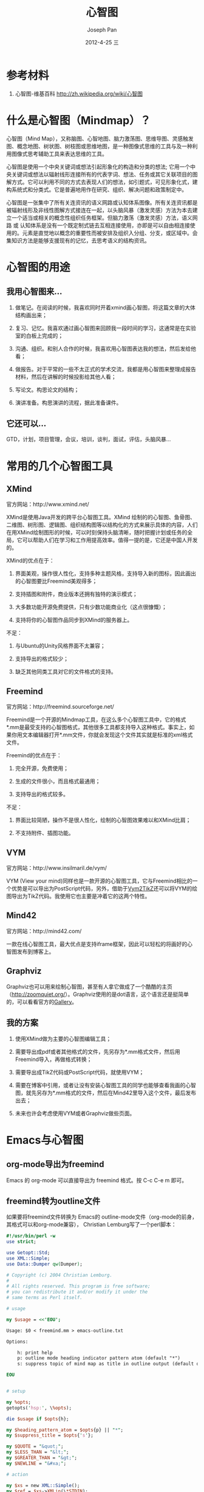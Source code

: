 #+TITLE:     心智图
#+AUTHOR:    Joseph Pan
#+EMAIL:     cs.wzpan@gmail.com
#+DATE:      2012-4-25 三
#+DESCRIPTION: 心智图
#+KEYWORDS: xmind freemind VYM Mind42
#+LANGUAGE:  ch
#+OPTIONS:   H:3 num:t toc:t \n:nil @:t ::t |:t ^:t -:t f:t *:t <:t
#+INFOJS_OPT: view:nil toc:nil ltoc:t mouse:underline buttons:0 path:http://orgmode.org/org-info.js
#+EXPORT_SELECT_TAGS: export
#+EXPORT_EXCLUDE_TAGS: noexport
#+LINK_UP:   ./software_index.html

* 参考材料

  1. 心智图-维基百科 http://zh.wikipedia.org/wiki/心智图

* 什么是心智图（Mindmap）？

  心智图（Mind Map），又称脑图、心智地图、脑力激荡图、思维导图、灵感触发图、概念地图、树状图、树枝图或思维地图，是一种图像式思维的工具与及一种利用图像式思考辅助工具来表达思维的工具。
  
  心智图是使用一个中央关键词或想法引起形象化的构造和分类的想法; 它用一个中央关键词或想法以辐射线形连接所有的代表字词、想法、任务或其它关联项目的图解方式。它可以利用不同的方式去表现人们的想法，如引题式，可见形象化式，建构系统式和分类式。它是普遍地用作在研究、组织、解决问题和政策制定中。
  
  心智图是一张集中了所有关连资讯的语义网路或认知体系图像。所有关连资讯都是被辐射线形及非线性图解方式接连在一起，以头脑风暴（激发灵感）方法为本去建立一个适当或相关的概念性组织任务框架。但脑力激荡（激发灵感）方法，语义网路 或 认知体系是没有一个既定制式链去互相连接使用，亦即是可以自由相连接使用的。元素是直觉地以概念的重要性而被安排及组织入分组、分支，或区域中。会集知识方法是能够支援现有的记忆，去思考语义的结构资讯。

* 心智图的用途

** 我用心智图来...

   1. 做笔记。在阅读的时候，我喜欢同时开着xmind画心智图，将这篇文章的大体结构画出来；

   2. 复习、记忆。我喜欢通过画心智图来回顾我一段时间的学习，这通常是在实验室的白板上完成的；

   3. 沟通、组织。和别人合作的时候，我喜欢用心智图表达我的想法，然后发给他看；

   4. 做报告。对于平常的一些不太正式的学术交流，我都是用心智图来整理成报告材料，然后在讲解的时候投影给其他人看；

   5. 写论文。构思论文的结构；

   6. 演讲准备。构思演讲的流程，据此准备课件。

** 它还可以...

   GTD，计划，项目管理，会议，培训，谈判，面试，评估，头脑风暴...


* 常用的几个心智图工具

** XMind

   官方网站：http://www.xmind.net/

   XMind是使用Java开发的跨平台心智图工具。XMind 绘制的的心智图、鱼骨图、二维图、树形图、逻辑图、组织结构图等以结构化的方式来展示具体的内容，人们在用XMind绘制图形的时候，可以时刻保持头脑清晰，随时把握计划或任务的全局，它可以帮助人们在学习和工作用提高效率。值得一提的是，它还是中国人开发的。

   XMind的优点在于：

   1. 界面美观，操作很人性化，支持多种主题风格，支持导入新的图标，因此画出的心智图要比Freemind美观得多；

   2. 支持插图和附件，商业版本还拥有独特的演示模式；

   3. 大多数功能开源免费提供，只有少数功能商业化（这点很慷慨）；

   4. 支持将你的心智图作品同步到XMind的服务器上。

   不足：   

   1. 与Ubuntu的Unity风格界面不太兼容；

   2. 支持导出的格式较少；

   3. 缺乏其他同类工具对它的文件格式的支持。

** Freemind

   官方网站：http://freemind.sourceforge.net/

   Freemind是一个开源的Mindmap工具，在这么多个心智图工具中，它的格式*.mm是最受支持的心智图格式，其他很多工具都支持导入这种格式。事实上，如果你用文本编辑器打开*.mm文件，你就会发现这个文件其实就是标准的xml格式文件。

   Freemind的优点在于：

   1. 完全开源，免费使用；

   2. 生成的文件很小，而且格式最通用；

   3. 支持导出的格式较多。

   不足：

   1. 界面比较简陋，操作不是很人性化，绘制的心智图效果难以和XMind比肩；

   2. 不支持附件、插图功能。   

** VYM

   官方网站：http://www.insilmaril.de/vym/

   VYM (View your mind)同样也是一款开源的心智图工具，它与Freemind相比的一个优势是可以导出为PostScript代码，另外，借助于[[http://blog.lindoze.net/software/convert-vym-mindmap-pgftikz/][Vym2TikZ]]还可以将VYM的绘图导出为TikZ代码。我使用它也主要是冲着它的这两个特性。

** Mind42

   官方网站：http://mind42.com/

   一款在线心智图工具，最大优点是支持iframe框架，因此可以轻松的将画好的心智图发布到博客上。

** Graphviz

   Graphviz也可以用来绘制心智图，甚至有人拿它做成了一个酷酷的主页（[[http://zoomquiet.org/][http://zoomquiet.org/]]）。Graphviz使用的是dot语言，这个语言还是挺简单的，可以看看官方的[[http://www.graphviz.org/Gallery.php][Gallery]]。

** 我的方案

   1. 使用XMind做为主要的心智图编辑工具；

   2. 需要导出成pdf或者其他格式的文件，先另存为*.mm格式文件，然后用Freemind导入，再做格式转换；

   3. 需要导出成TikZ代码或PostScript代码，就使用VYM；

   4. 需要在博客中引用，或者让没有安装心智图工具的同学也能够查看我画的心智图，就先另存为*.mm格式的文件，然后在Mind42里导入这个文件，最后发布出去；

   5. 未来也许会考虑使用VYM或者Graphviz做些页面。
   
* Emacs与心智图

** org-mode导出为freemind  
  
  Emacs 的 org-mode 可以直接导出为 freemind 格式。按 C-c C-e m 即可。

** freemind转为outline文件

   如果要将freemind文件转换为 Emacs的 outline-mode文件（org-mode的前身，其格式可以和org-mode兼容），
   Christian Lemburg写了一个perl脚本：

   #+begin_src perl
#!/usr/bin/perl -w
use strict;

use Getopt::Std;
use XML::Simple;
use Data::Dumper qw(Dumper);

# Copyright (c) 2004 Christian Lemburg.
#
# All rights reserved. This program is free software;
# you can redistribute it and/or modify it under the
# same terms as Perl itself.

# usage

my $usage = <<'EOU';

Usage: $0 < freemind.mm > emacs-outline.txt

Options:

    h: print help
    p: outline mode heading indicator pattern atom (default "*")
    s: suppress topic of mind map as title in outline output (default off)

EOU


# setup

my %opts;
getopts('hsp:', \%opts);

die $usage if $opts{h};

my $heading_pattern_atom = $opts{p} || "*";
my $suppress_title = $opts{'s'};

my $QUOTE = "&quot;";
my $LESS_THAN = "&lt;";
my $GREATER_THAN = "&gt;";
my $NEWLINE = "&#xa;";

# action

my $xs = new XML::Simple();
my $ref = $xs->XMLin(\*STDIN);

die "Could not find mind map in input" unless exists $ref->{node};

my $start = $ref->{node};
print unquote($start->{TEXT}), "\n\n" unless $suppress_title;

my $level = 0;
process_children($start);


# subs

sub process_node {
    my ($node) = @_;
    process_node_text($node, $level);
    if (not is_leaf($node)) {
        process_children($node);
    }
}

sub process_children {
    my ($node) = @_;
    $level++;
    if (ref($node->{node}) eq "ARRAY") {
        for my $child (@{$node->{node}}) {
            process_node($child);
        }
    } else {
        my $child = $node->{node};
        process_node($child);
    }
    $level--;
}

sub process_node_text {
    my ($node, $level) = @_;
    if (is_paragraph_leaf($node)) {
        print unquote($node->{TEXT}), "\n\n";
    } else {
        print make_heading($level), " ", unquote($node->{TEXT}), "\n\n";
    }
}

sub is_leaf {
    my ($node) = @_;
    return not exists $node->{node};
}

sub is_paragraph_leaf {
    my ($node) = @_;
    # define: paragraph leaf = leaf with text that contains newlines
    return is_leaf($node) && $node->{TEXT} =~ /$NEWLINE/;
}

sub make_heading {
    my ($level) = @_;
    return $heading_pattern_atom x $level;
}

sub unquote {
    my ($s) = @_;
    $s =~ s/$QUOTE/"/g;
    $s =~ s/$LESS_THAN/</g;
    $s =~ s/$GREATER_THAN/>/g;
    $s =~ s/$NEWLINE/\n/g;
    return $s;
}
   #+end_src

用法：将这个脚本保存为 mm2outline.pl 文件，然后复制到freemind文件所在目录，然后使用这条命令：

#+begin_src sh
perl mm2outline.pl $0 < freemind.mm > emacs-outline.txt
#+end_src

其中，freemind.mm 为你要转换的freemind文件，emacs-outline.txt为目标文件。$0是转换选项，可以是下面三种之一：

1. h: 打印帮助
2. p: 设置 outline mode 的标题格式（默认是"*"）
3. s: 将心智图的topic作为outline的标题 (默认为 off)
    
* LaTeX与心智图

** 在LaTeX中绘制心智图

要在LaTeX中绘制心智图，效果最好的是使用[[../../compose/tikz/index.html][TikZ]]来绘制。你可以看看[[http://www.tsrc.net/tikz/srcs/feature/mindmaps/][画出来的效果]]。

官方的一段示例代码如下：

#+begin_example
% Author: Till Tantau
% Source: The PGF/TikZ manual
\documentclass{article}

\usepackage{tikz}
\usetikzlibrary{mindmap,trees}
\begin{document}
\pagestyle{empty}
\begin{tikzpicture}
  \path[mindmap,concept color=black,text=white]
    node[concept] {Computer Science}
    [clockwise from=0]
    child[concept color=green!50!black] {
      node[concept] {practical}
      [clockwise from=90]
      child { node[concept] {algorithms} }
      child { node[concept] {data structures} }
      child { node[concept] {pro\-gramming languages} }
      child { node[concept] {software engineer\-ing} }
    }  
    child[concept color=blue] {
      node[concept] {applied}
      [clockwise from=-30]
      child { node[concept] {databases} }
      child { node[concept] {WWW} }
    }
    child[concept color=red] { node[concept] {technical} }
    child[concept color=orange] { node[concept] {theoretical} };
\end{tikzpicture}\end{document}
#+end_example

其中，"node"的表示个节点，可以在进跟着的中括号里设置颜色。node下面可以有child节点，这些节点是使用顺时针排列的。关于TikZ绘制心智图，更详细的教程可以参考《[[http://www.ctan.org/tex-archive/graphics/pgf/base/doc/generic/pgf/pgfmanual.pdf][PGF/TikZ manual]]》第32章的内容。

如果觉得TikZ代码太复杂，可以先用[[sec-4.3][VYM]]绘制心智图，然后使用[[http://blog.lindoze.net/software/convert-vym-mindmap-pgftikz/][Vym2TikZ]]转换为TikZ代码，但直接生成的TikZ图案不是很好看，还需要对颜色、节点方向做进一步的微调。


** Beamer使用心智图作为outline
   在Beamer中使用心智图取代原来乏味的outline可以达到非常有趣的效果。比如我这份[[http://www.slideshare.net/pwz7689/ss-12678304#][课件]]。

*** 设置方法

   1. 首先去掉Beamer自带的outline，即确保你的文档中没有这段内容：

      #+begin_example
      \begin{frame}{Outline}
      \tableofcontents
      \end{frame}
      #+end_example

   2. 使用TikZ为每一章画一张心智图，然后在每一章的开头手动插入这张图。

*** 缺点和思考

   比起原来的outline，这种方式缺点还是挺明显的：
   
   1. 原来的outline是自动生成的，而这种心智图不是自动生成的，需要自己在每一章开头手动引入；

   2. 没有点击跳转功能；

   3. 耦合度太高，需要为每一章都画一份心智图，这样如果有一个节点发生改变，其他所有心智图都要做相应修改。所以建议在做课件前最好是先用XMind等工具把这份课件的整体框架都画好，以免制作课件过程中频繁修改outline。

   我还没有解决这几个问题，但应该可以通过更好的代码来实现的。如果你有更好的建议，欢迎[[mailto:cs.wzpan@gmail.com][联系我]]。

* 作品示例

** 手绘系列  

1. 开山祖师 Tony Buzan 所发表的心智图作品《蜂的技巧》（[[http://www.mindmapart.com/wp-content/uploads/2011/03/Bee-Skills-Mind-Map-by-Tony-Buzan.gif][查看图片]]）

2. 我的一些笔记（[[./images/fig11.jpg][查看图片]]）

3. 白板和心智图是一对绝配（[[./images/fig12.jpg][查看图片]]）   

** 工具绘图系列

1. 为一个演讲画的心智图（[[./images/fig04.png][查看图片]]）

2. 我用TikZ画的心智图（[[./images/fig05.png][查看图片]]）

3. 心智图小人（[[./images/fig06.png][查看图片]]）   

4. 在Mind42发布的一份心智图：软件工程方法学相关知识体系（[[http://mind42.com/pub/mindmap?mid=80605e53-7367-448e-adcb-0d7f421984c4&rel=url][查看图片]]）

   

   

   
